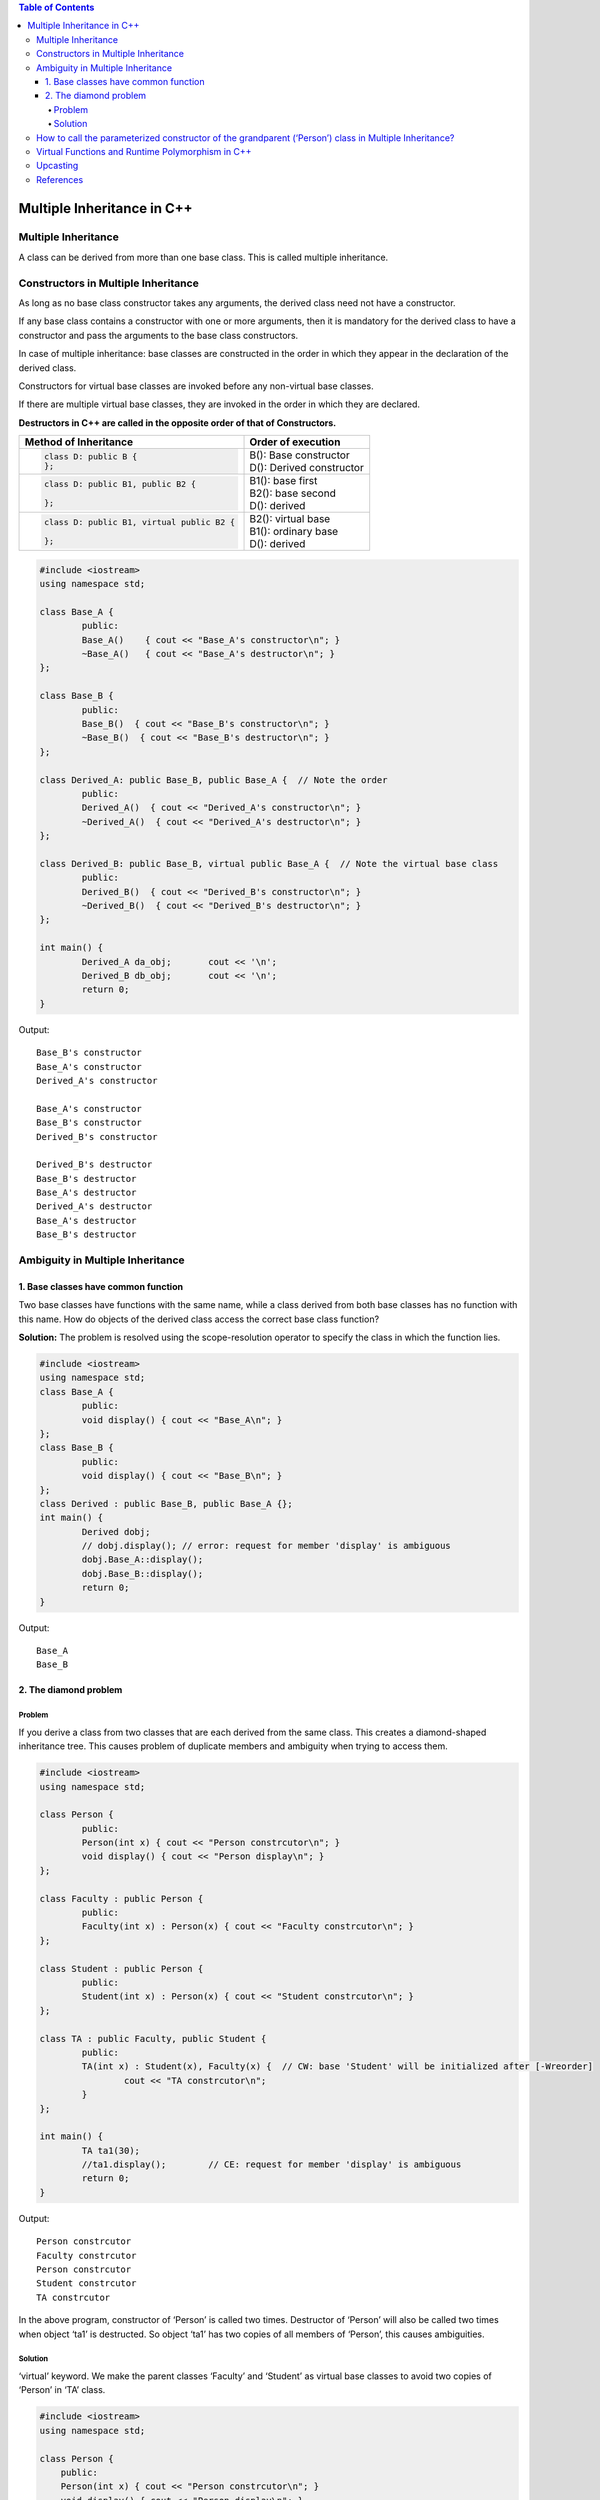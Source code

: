 
.. contents:: Table of Contents

Multiple Inheritance in C++
============================

Multiple Inheritance
--------------------

A class can be derived from more than one base class. This is called multiple inheritance.

.. image:: ../.resources/CPP_OOP/05_multiple_inheritance.png
 
Constructors in Multiple Inheritance
---------------------------

As long as no base class constructor takes any arguments, the derived class need not have a constructor. 

If any base class contains a constructor with one or more arguments, then it is mandatory for the derived class to have a constructor and pass the arguments to the base class constructors.

In case of multiple inheritance: base classes are constructed in the order in which they appear in the declaration of the derived class. 

Constructors for virtual base classes are invoked before any non-virtual base classes.

If there are multiple virtual base classes, they are invoked in the order in which they are declared.

**Destructors in C++ are called in the opposite order of that of Constructors.**

.. list-table::
	:header-rows: 1

	*	-	Method of Inheritance
		-	Order of execution

	*	-
			.. code:: cpp

				class D: public B { 
				};

		-	| B(): Base constructor
			| D(): Derived constructor

	*	- 	
			.. code:: cpp

				class D: public B1, public B2 {

				};


		-	| B1(): base first
			| B2(): base second
			| D(): derived


	*	-	
			.. code:: cpp

				class D: public B1, virtual public B2 {

				};	

		- 	| B2(): virtual base
			| B1(): ordinary base
			| D(): derived



.. code:: cpp

	#include <iostream>
	using namespace std;

	class Base_A {
		public:
		Base_A()    { cout << "Base_A's constructor\n"; }
		~Base_A()   { cout << "Base_A's destructor\n"; }
	};

	class Base_B {
		public:
		Base_B()  { cout << "Base_B's constructor\n"; }
		~Base_B()  { cout << "Base_B's destructor\n"; }
	};

	class Derived_A: public Base_B, public Base_A {  // Note the order
		public:
		Derived_A()  { cout << "Derived_A's constructor\n"; }
		~Derived_A()  { cout << "Derived_A's destructor\n"; }
	};

	class Derived_B: public Base_B, virtual public Base_A {  // Note the virtual base class
		public:
		Derived_B()  { cout << "Derived_B's constructor\n"; }
		~Derived_B()  { cout << "Derived_B's destructor\n"; }
	};

	int main() {
		Derived_A da_obj;	cout << '\n';
		Derived_B db_obj;	cout << '\n';
		return 0;
	}

Output::

	Base_B's constructor
	Base_A's constructor
	Derived_A's constructor

	Base_A's constructor
	Base_B's constructor
	Derived_B's constructor

	Derived_B's destructor
	Base_B's destructor
	Base_A's destructor
	Derived_A's destructor
	Base_A's destructor
	Base_B's destructor

Ambiguity in Multiple Inheritance
-------------

1. Base classes have common function
^^^^^^^^^^^^^^

Two base classes have functions with the same name, while a class derived from both base classes has no function with this name. How do objects of the derived class access the correct base class function?

**Solution:** The problem is resolved using the scope-resolution operator to specify the class in which the function lies.

.. code:: cpp

	#include <iostream>
	using namespace std;
	class Base_A {
		public:
		void display() { cout << "Base_A\n"; }
	};
	class Base_B {
		public:
		void display() { cout << "Base_B\n"; }
	};
	class Derived : public Base_B, public Base_A {};
	int main() {
		Derived dobj;
		// dobj.display(); // error: request for member 'display' is ambiguous
		dobj.Base_A::display();
		dobj.Base_B::display();
		return 0;
	}

Output::

	Base_A 
	Base_B

2. The diamond problem
^^^^^^^^^^^

Problem
~~~~~~

If you derive a class from two classes that are each derived from the same class. This creates a diamond-shaped inheritance tree. This causes problem of duplicate members and ambiguity when trying to access them.

.. code:: cpp

	#include <iostream>
	using namespace std;

	class Person {
		public:
		Person(int x) { cout << "Person constrcutor\n"; }
		void display() { cout << "Person display\n"; }
	};

	class Faculty : public Person {
		public:
		Faculty(int x) : Person(x) { cout << "Faculty constrcutor\n"; }
	};

	class Student : public Person {
		public:
		Student(int x) : Person(x) { cout << "Student constrcutor\n"; }
	};

	class TA : public Faculty, public Student {
		public:
		TA(int x) : Student(x), Faculty(x) {  // CW: base 'Student' will be initialized after [-Wreorder]
			cout << "TA constrcutor\n";
		}
	};

	int main() {
		TA ta1(30);
		//ta1.display();	// CE: request for member 'display' is ambiguous
		return 0;
	}

Output::

		Person constrcutor
		Faculty constrcutor
		Person constrcutor
		Student constrcutor
		TA constrcutor

In the above program, constructor of ‘Person’ is called two times. Destructor of ‘Person’ will also be called two times when object ‘ta1’ is destructed. So object ‘ta1’ has two copies of all members of ‘Person’, this causes ambiguities.

Solution
~~~~~~

‘virtual’ keyword. We make the parent classes ‘Faculty’ and ‘Student’ as virtual base classes to avoid two copies of ‘Person’ in ‘TA’ class. 

.. code:: cpp

    #include <iostream>
    using namespace std;
    
    class Person {
        public:
        Person(int x) { cout << "Person constrcutor\n"; }
        void display() { cout << "Person display\n"; }
    };
    
    class Faculty : virtual public Person {
        public:
        Faculty(int x) : Person(x) { cout << "Faculty constrcutor\n"; }
    };
    
    class Student : virtual public Person {
        public:
        Student(int x) : Person(x) { cout << "Student constrcutor\n"; }
    };
    
    class TA : public Faculty, public Student {
        public:
        // // Person class parameterized constrctor is called from here otherwise
        // default constructor of Person will be called
        TA(int x) : Person(x), Student(x), Faculty(x) {
            cout << "TA constrcutor\n";
        }
    };
    
    int main() {
        TA ta1(30);
        ta1.display();
        return 0;
    }

Output::

        Person constrcutor
        Faculty constrcutor
        Student constrcutor
        TA constrcutor
        Person display

Note:

In the above output is, the default constructor of ‘Person’ is called. When we use ‘virtual’ keyword, **the default constructor of grandparent class is called by default** even if the parent classes explicitly call parameterized constructor.

Solution for this problem is calling grandparent paramitirized constructor in derived class. 
See section `How to call the parameterized constructor of the grandparent (‘Person’) class in Multiple Inheritance?`_

How to call the parameterized constructor of the grandparent (‘Person’) class in Multiple Inheritance?
--------

The constructor needs to be called in derived ('TA') class. 

In general, it is not allowed to call the grandparent’s constructor directly, it has to be called through parent class. It is allowed only when ‘virtual’ keyword is used.

Check this example `Solution`_

Virtual Functions and Runtime Polymorphism in C++
----------------

Check `06_CPP_OOP_Polymorphism_and_Virtual_Functions.rst`_

Upcasting
-------

In case of multiple inheritance an object can have more than one this pointer because the object represents more than one type during upcasting.

The following example demonstrates this point

.. code:: cpp

    #include <iostream>
    using namespace std;
    
    class Base1 {
        char c[5];
        public:
        void printThis_base1() { cout << "Base1 this = " << this << '\n'; }
    };
    
    class Base2 {
        char c[5];
        public:
        void printThis_base2() { cout << "Base2 this = " << this << '\n'; }
    };
    
    class Member1 {
        char c[5];
        public:
        void printThis_m1() { cout << "Member1 this = " << this << '\n'; }
    };
    
    class Member2 {
        char c[5];
        public:
        void printThis_m2() { cout << "Member2 this = " << this << '\n'; }
    };
    
    class Derived : public Base1, public Base2 {
        Member1 m1;
        Member2 m2;
        
        public:
        void printThis() {
            cout << "Derived this = " << this << '\n';
            printThis_base1();
            printThis_base2();
            m1.printThis_m1();
            m2.printThis_m2();
        }
    };
    
    int main() {
        Derived dobj;
        cout << "sizeof(Derived) = " << sizeof(Derived) << '\n';
        dobj.printThis();
        
        // A second demonstration:
        Base1* b1 = &dobj;  // Upcast
        Base2* b2 = &dobj;  // Upcast
        cout << '\n';
        
        cout << "Base 1 pointer = " << b1 << '\n';
        cout << "Base 2 pointer = " << b2 << '\n';
    }

Output::

        sizeof(Derived) = 20
        Derived this = 0x7ffc7be32d60
        Base1 this = 0x7ffc7be32d60
        Base2 this = 0x7ffc7be32d65
        Member1 this = 0x7ffc7be32d6a
        Member2 this = 0x7ffc7be32d6f

        Base 1 pointer = 0x7ffc7be32d60
        Base 2 pointer = 0x7ffc7be32d65

The starting address of the object corresponds to the address of the first class in the base-class list. Then the second inherited class is placed, followed by the member objects in order of declaration. 

When the upcast to the Base1 and Base2 pointers occur, you can see that, even though they’re ostensibly pointing to the same object, they must actually have different this pointers, so the proper starting address can be passed to the member functions of each sub object. 

The only way things can work correctly is if this implicit upcasting takes place when you call a member function for a multiple inherited sub object.

References
--------

https://www.geeksforgeeks.org/c-plus-plus/#Inheritance
Chapter 17 Inheritance | https://www.learncpp.com/
Thinking in C++, Volume 1, 2nd Edition



